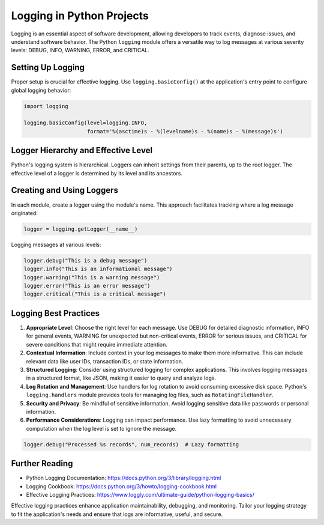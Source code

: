 Logging in Python Projects
==========================

Logging is an essential aspect of software development, allowing developers to track events, diagnose issues, and understand software behavior. The Python ``logging`` module offers a versatile way to log messages at various severity levels: DEBUG, INFO, WARNING, ERROR, and CRITICAL.

Setting Up Logging
------------------

Proper setup is crucial for effective logging. Use ``logging.basicConfig()`` at the application's entry point to configure global logging behavior:

.. code-block:: python

    import logging

    logging.basicConfig(level=logging.INFO,
                        format='%(asctime)s - %(levelname)s - %(name)s - %(message)s')

Logger Hierarchy and Effective Level
------------------------------------

Python's logging system is hierarchical. Loggers can inherit settings from their parents, up to the root logger. The effective level of a logger is determined by its level and its ancestors.

Creating and Using Loggers
--------------------------

In each module, create a logger using the module's name. This approach facilitates tracking where a log message originated:

.. code-block:: python

    logger = logging.getLogger(__name__)

Logging messages at various levels:

.. code-block:: python

    logger.debug("This is a debug message")
    logger.info("This is an informational message")
    logger.warning("This is a warning message")
    logger.error("This is an error message")
    logger.critical("This is a critical message")

Logging Best Practices
----------------------

1. **Appropriate Level**: Choose the right level for each message. Use DEBUG for detailed diagnostic information, INFO for general events, WARNING for unexpected but non-critical events, ERROR for serious issues, and CRITICAL for severe conditions that might require immediate attention.

2. **Contextual Information**: Include context in your log messages to make them more informative. This can include relevant data like user IDs, transaction IDs, or state information.

3. **Structured Logging**: Consider using structured logging for complex applications. This involves logging messages in a structured format, like JSON, making it easier to query and analyze logs.

4. **Log Rotation and Management**: Use handlers for log rotation to avoid consuming excessive disk space. Python's ``logging.handlers`` module provides tools for managing log files, such as ``RotatingFileHandler``.

5. **Security and Privacy**: Be mindful of sensitive information. Avoid logging sensitive data like passwords or personal information.

6. **Performance Considerations**: Logging can impact performance. Use lazy formatting to avoid unnecessary computation when the log level is set to ignore the message.

.. code-block:: python

    logger.debug("Processed %s records", num_records)  # Lazy formatting

Further Reading
---------------

- Python Logging Documentation: https://docs.python.org/3/library/logging.html
- Logging Cookbook: https://docs.python.org/3/howto/logging-cookbook.html
- Effective Logging Practices: https://www.loggly.com/ultimate-guide/python-logging-basics/

Effective logging practices enhance application maintainability, debugging, and monitoring. Tailor your logging strategy to fit the application's needs and ensure that logs are informative, useful, and secure.
